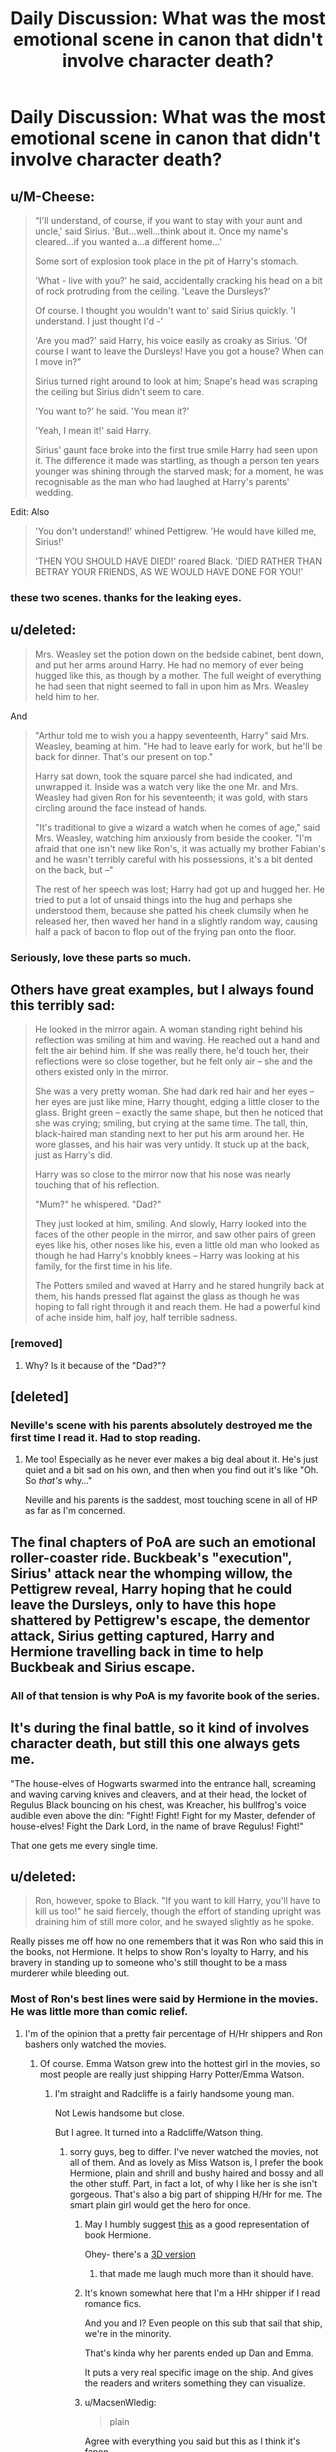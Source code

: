 #+TITLE: Daily Discussion: What was the most emotional scene in canon that didn't involve character death?

* Daily Discussion: What was the most emotional scene in canon that didn't involve character death?
:PROPERTIES:
:Author: blandge
:Score: 19
:DateUnix: 1463072199.0
:DateShort: 2016-May-12
:FlairText: Discussion
:END:

** u/M-Cheese:
#+begin_quote
  “I'll understand, of course, if you want to stay with your aunt and uncle,' said Sirius. 'But...well...think about it. Once my name's cleared...if you wanted a...a different home...'

  Some sort of explosion took place in the pit of Harry's stomach.

  'What - live with you?' he said, accidentally cracking his head on a bit of rock protruding from the ceiling. 'Leave the Dursleys?'

  Of course. I thought you wouldn't want to' said Sirius quickly. 'I understand. I just thought I'd -'

  'Are you mad?' said Harry, his voice easily as croaky as Sirius. 'Of course I want to leave the Dursleys! Have you got a house? When can I move in?”

  Sirius turned right around to look at him; Snape's head was scraping the ceiling but Sirius didn't seem to care.

  'You want to?' he said. 'You mean it?'

  'Yeah, I mean it!' said Harry.

  Sirius' gaunt face broke into the first true smile Harry had seen upon it. The difference it made was startling, as though a person ten years younger was shining through the starved mask; for a moment, he was recognisable as the man who had laughed at Harry's parents' wedding.
#+end_quote

Edit: Also

#+begin_quote
  'You don't understand!' whined Pettigrew. 'He would have killed me, Sirius!'

  'THEN YOU SHOULD HAVE DIED!' roared Black. 'DIED RATHER THAN BETRAY YOUR FRIENDS, AS WE WOULD HAVE DONE FOR YOU!'
#+end_quote
:PROPERTIES:
:Author: M-Cheese
:Score: 34
:DateUnix: 1463073058.0
:DateShort: 2016-May-12
:END:

*** these two scenes. thanks for the leaking eyes.
:PROPERTIES:
:Author: viol8er
:Score: 7
:DateUnix: 1463074286.0
:DateShort: 2016-May-12
:END:


** u/deleted:
#+begin_quote
  Mrs. Weasley set the potion down on the bedside cabinet, bent down, and put her arms around Harry. He had no memory of ever being hugged like this, as though by a mother. The full weight of everything he had seen that night seemed to fall in upon him as Mrs. Weasley held him to her.
#+end_quote

And

#+begin_quote
  "Arthur told me to wish you a happy seventeenth, Harry" said Mrs. Weasley, beaming at him. "He had to leave early for work, but he'll be back for dinner. That's our present on top."

  Harry sat down, took the square parcel she had indicated, and unwrapped it. Inside was a watch very like the one Mr. and Mrs. Weasley had given Ron for his seventeenth; it was gold, with stars circling around the face instead of hands.

  "It's traditional to give a wizard a watch when he comes of age," said Mrs. Weasley, watching him anxiously from beside the cooker. "I'm afraid that one isn't new like Ron's, it was actually my brother Fabian's and he wasn't terribly careful with his possessions, it's a bit dented on the back, but --"

  The rest of her speech was lost; Harry had got up and hugged her. He tried to put a lot of unsaid things into the hug and perhaps she understood them, because she patted his cheek clumsily when he released her, then waved her hand in a slightly random way, causing half a pack of bacon to flop out of the frying pan onto the floor.
#+end_quote
:PROPERTIES:
:Score: 32
:DateUnix: 1463073549.0
:DateShort: 2016-May-12
:END:

*** Seriously, love these parts so much.
:PROPERTIES:
:Author: bisonburgers
:Score: 5
:DateUnix: 1463076765.0
:DateShort: 2016-May-12
:END:


** Others have great examples, but I always found this terribly sad:

#+begin_quote
  He looked in the mirror again. A woman standing right behind his reflection was smiling at him and waving. He reached out a hand and felt the air behind him. If she was really there, he'd touch her, their reflections were so close together, but he felt only air -- she and the others existed only in the mirror.

  She was a very pretty woman. She had dark red hair and her eyes -- her eyes are just like mine, Harry thought, edging a little closer to the glass. Bright green -- exactly the same shape, but then he noticed that she was crying; smiling, but crying at the same time. The tall, thin, black-haired man standing next to her put his arm around her. He wore glasses, and his hair was very untidy. It stuck up at the back, just as Harry's did.

  Harry was so close to the mirror now that his nose was nearly touching that of his reflection.

  "Mum?" he whispered. "Dad?"

  They just looked at him, smiling. And slowly, Harry looked into the faces of the other people in the mirror, and saw other pairs of green eyes like his, other noses like his, even a little old man who looked as though he had Harry's knobbly knees -- Harry was looking at his family, for the first time in his life.

  The Potters smiled and waved at Harry and he stared hungrily back at them, his hands pressed flat against the glass as though he was hoping to fall right through it and reach them. He had a powerful kind of ache inside him, half joy, half terrible sadness.
#+end_quote
:PROPERTIES:
:Score: 21
:DateUnix: 1463077472.0
:DateShort: 2016-May-12
:END:

*** [removed]
:PROPERTIES:
:Score: 3
:DateUnix: 1463077572.0
:DateShort: 2016-May-12
:END:

**** Why? Is it because of the "Dad?"?
:PROPERTIES:
:Author: AndydaAlpaca
:Score: 1
:DateUnix: 1463133509.0
:DateShort: 2016-May-13
:END:


** [deleted]
:PROPERTIES:
:Score: 17
:DateUnix: 1463078283.0
:DateShort: 2016-May-12
:END:

*** Neville's scene with his parents absolutely destroyed me the first time I read it. Had to stop reading.
:PROPERTIES:
:Score: 9
:DateUnix: 1463078461.0
:DateShort: 2016-May-12
:END:

**** Me too! Especially as he never ever makes a big deal about it. He's just quiet and a bit sad on his own, and then when you find out it's like "Oh. So /that's/ why..."

Neville and his parents is the saddest, most touching scene in all of HP as far as I'm concerned.
:PROPERTIES:
:Author: kakapo999
:Score: 3
:DateUnix: 1463206462.0
:DateShort: 2016-May-14
:END:


** The final chapters of PoA are such an emotional roller-coaster ride. Buckbeak's "execution", Sirius' attack near the whomping willow, the Pettigrew reveal, Harry hoping that he could leave the Dursleys, only to have this hope shattered by Pettigrew's escape, the dementor attack, Sirius getting captured, Harry and Hermione travelling back in time to help Buckbeak and Sirius escape.
:PROPERTIES:
:Score: 12
:DateUnix: 1463072680.0
:DateShort: 2016-May-12
:END:

*** All of that tension is why PoA is my favorite book of the series.
:PROPERTIES:
:Author: LothartheDestroyer
:Score: 3
:DateUnix: 1463090763.0
:DateShort: 2016-May-13
:END:


** It's during the final battle, so it kind of involves character death, but still this one always gets me.

"The house-elves of Hogwarts swarmed into the entrance hall, screaming and waving carving knives and cleavers, and at their head, the locket of Regulus Black bouncing on his chest, was Kreacher, his bullfrog's voice audible even above the din: "Fight! Fight! Fight for my Master, defender of house-elves! Fight the Dark Lord, in the name of brave Regulus! Fight!"

That one gets me every single time.
:PROPERTIES:
:Score: 12
:DateUnix: 1463080108.0
:DateShort: 2016-May-12
:END:


** u/deleted:
#+begin_quote
  Ron, however, spoke to Black. "If you want to kill Harry, you'll have to kill us too!" he said fiercely, though the effort of standing upright was draining him of still more color, and he swayed slightly as he spoke.
#+end_quote

Really pisses me off how no one remembers that it was Ron who said this in the books, not Hermione. It helps to show Ron's loyalty to Harry, and his bravery in standing up to someone who's still thought to be a mass murderer while bleeding out.
:PROPERTIES:
:Score: 26
:DateUnix: 1463075925.0
:DateShort: 2016-May-12
:END:

*** Most of Ron's best lines were said by Hermione in the movies. He was little more than comic relief.
:PROPERTIES:
:Author: blandge
:Score: 13
:DateUnix: 1463076062.0
:DateShort: 2016-May-12
:END:

**** I'm of the opinion that a pretty fair percentage of H/Hr shippers and Ron bashers only watched the movies.
:PROPERTIES:
:Score: 10
:DateUnix: 1463076836.0
:DateShort: 2016-May-12
:END:

***** Of course. Emma Watson grew into the hottest girl in the movies, so most people are really just shipping Harry Potter/Emma Watson.
:PROPERTIES:
:Author: Lord_Anarchy
:Score: 11
:DateUnix: 1463078840.0
:DateShort: 2016-May-12
:END:

****** I'm straight and Radcliffe is a fairly handsome young man.

Not Lewis handsome but close.

But I agree. It turned into a Radcliffe/Watson thing.
:PROPERTIES:
:Author: LothartheDestroyer
:Score: 4
:DateUnix: 1463087232.0
:DateShort: 2016-May-13
:END:

******* sorry guys, beg to differ. I've never watched the movies, not all of them. And as lovely as Miss Watson is, I prefer the book Hermione, plain and shrill and bushy haired and bossy and all the other stuff. Part, in fact a lot, of why I like her is she isn't gorgeous. That's also a big part of shipping H/Hr for me. The smart plain girl would get the hero for once.
:PROPERTIES:
:Author: sfjoellen
:Score: 10
:DateUnix: 1463089230.0
:DateShort: 2016-May-13
:END:

******** May I humbly suggest [[http://65.media.tumblr.com/a27fe7a5d4f4ed4682f0a28792549191/tumblr_nci021W1vg1riqrywo1_1280.jpg][this]] as a good representation of book Hermione.

Ohey- there's a [[https://cdn2.artstation.com/p/assets/images/images/000/462/902/large/victor-hugo-queiroz-spew940.jpg][3D version]]
:PROPERTIES:
:Author: wordhammer
:Score: 10
:DateUnix: 1463101946.0
:DateShort: 2016-May-13
:END:

********* that made me laugh much more than it should have.
:PROPERTIES:
:Author: sfjoellen
:Score: 3
:DateUnix: 1463104234.0
:DateShort: 2016-May-13
:END:


******** It's known somewhat here that I'm a HHr shipper if I read romance fics.

And you and I? Even people on this sub that sail that ship, we're in the minority.

That's kinda why her parents ended up Dan and Emma.

It puts a very real specific image on the ship. And gives the readers and writers something they can visualize.
:PROPERTIES:
:Author: LothartheDestroyer
:Score: 6
:DateUnix: 1463089506.0
:DateShort: 2016-May-13
:END:


******** u/MacsenWledig:
#+begin_quote
  plain
#+end_quote

Agree with everything you said but this as I think it's fanon.

She's able to clean up well in GoF, but since the series is a Harry POV - and he ends up with Ginny - we don't have a reliable source for a value judgement on Hermione's appearance
:PROPERTIES:
:Author: MacsenWledig
:Score: 1
:DateUnix: 1463100191.0
:DateShort: 2016-May-13
:END:

********* my head canon is awesomely strong, could well be.

She is jaw dropping at the Yule ball and iirc fusses at Harry the next day, something about wasting time better used for important things..
:PROPERTIES:
:Author: sfjoellen
:Score: 0
:DateUnix: 1463101166.0
:DateShort: 2016-May-13
:END:

********** I hope I didn't come across as being rude earlier, but I've often found that plain is part and parcel with the trope of Hermione having poor body image. I'm with you and tend to think that she's just not focused on her appearance at all.
:PROPERTIES:
:Author: MacsenWledig
:Score: 1
:DateUnix: 1463101568.0
:DateShort: 2016-May-13
:END:


****** Also Tom Felton is responsible for so much terrible fanfiction.
:PROPERTIES:
:Author: howtopleaseme
:Score: 2
:DateUnix: 1463098161.0
:DateShort: 2016-May-13
:END:


****** And the "Hermione Granger is the daughter of Emma and Dan Granger" trope/cliche was born.
:PROPERTIES:
:Score: 1
:DateUnix: 1463155051.0
:DateShort: 2016-May-13
:END:


***** I never considered that. You might be right.
:PROPERTIES:
:Author: blandge
:Score: 1
:DateUnix: 1463077201.0
:DateShort: 2016-May-12
:END:


*** And yet that loyalty he showed here disappeared after the Goblet fiasco. In the books, Ron is shown to flip flop a lot, this is where my annoyance of him comes from, that and he is the flip side of Draco.
:PROPERTIES:
:Author: kazetoame
:Score: 1
:DateUnix: 1463080027.0
:DateShort: 2016-May-12
:END:

**** The night before the Goblet fiasco Harry and Ron were talking about entering the tournament. When Harry's name came out, it's not too farfetched for Ron to believe that Harry got it in using the cloak or some kind of Parseltongue loophole or something. Also, Ron was 14; he underestimated the dangers of the Tournament enough that he totally wanted to enter, and he probably thought that with Dumbeldore overseeing it that nothing too dangerous would be chosen as a task.

As for being a flip side of Draco, I agree. Ron is can sometimes be unintentionally racist, what with casually mentioning how they don't talk to his mother's Squib cousin. But again, he's just human, and he's not being malicious about it. Racist =/ Evil.
:PROPERTIES:
:Score: 14
:DateUnix: 1463082725.0
:DateShort: 2016-May-13
:END:

***** Well they didn't really talk about it, Harry did fantasize about winning it, who didn't? Now, I might have missed the page where they discuss it in detail, that I will admit freely. Ron let his jealously run wild, which is always below the surface, which makes it hard for me to like him....then again, I was older when I started the books and Ron was not endearing himself to me. I find him to be nothing more than an enabler of Harry's worst habits, along with Dumbledore himself. (Yes, Hermione and Harry can irk my nerves too, though Sirius was the worst offender. Sure I gasped at his death, but his death didn't shake me as others did)

I agree that racist doesn't equal evil, but Ron kinda saw it that way (of course, he never saw his own racism). He tells Harry that Slytherin is basically the house of evil, which solidifies what Hagrid told Harry. It's a bunch of hypocrisy that NO ONE seems to call out. History is repeating itself and nobody seems to wonder why! This is one of the reasons that I like the name for Harry's second child (though not the wife, too clean, too fairy tail ending. High school sweethearts is too damn cliche), also about what they discuss. Of course, the fandom seems to ignore the underlining significance of epilogue scene, just complaining about the name.
:PROPERTIES:
:Author: kazetoame
:Score: 2
:DateUnix: 1463084883.0
:DateShort: 2016-May-13
:END:


**** u/Almavet:
#+begin_quote
  And yet that loyalty he showed here disappeared after the Goblet fiasco.
#+end_quote

Ah yes, because it's not loyal to join your school friend in a fight against an immortal Dark Lord who kills everyone in his path, even when your friend has some problems with proper risk judgement.

Are you for real?
:PROPERTIES:
:Author: Almavet
:Score: 12
:DateUnix: 1463081130.0
:DateShort: 2016-May-12
:END:

***** [deleted]
:PROPERTIES:
:Score: 2
:DateUnix: 1463081930.0
:DateShort: 2016-May-13
:END:

****** Ron was also wearing the Locket Horcrux at the time, and was stressed out over how Harry seemed to be shooting blind when it came to the Horcruxes. He was also worrying about how his family was a major target for Voldemort, having been in the Order and all, and how Ginny was currently attending Hogwarts under the Snape regime.

But no, let's just focus on the fact he left, not that he had a dangerous dark artifact around his neck toying with his emotions, on a seemingly impossible suicide mission, not knowing whether his family would be safe or not, and let's completely omit the fact that he tried to return several times but failed due to Hermione's charms and shit.
:PROPERTIES:
:Score: 10
:DateUnix: 1463082408.0
:DateShort: 2016-May-13
:END:

******* [deleted]
:PROPERTIES:
:Score: -2
:DateUnix: 1463086113.0
:DateShort: 2016-May-13
:END:

******** He also thought that Harry had some kind of plan, or that Dumbledore told Harry the locations of the Horcruxes. Same with Hermione.

So...you're mad that Ron tried to stand by his friend, wasn't mature enough to know the Horcrux was messing with his emotions, and wasn't up to the task of destroying Wizard Hitler?
:PROPERTIES:
:Score: 8
:DateUnix: 1463087032.0
:DateShort: 2016-May-13
:END:

********* [deleted]
:PROPERTIES:
:Score: 1
:DateUnix: 1463087365.0
:DateShort: 2016-May-13
:END:

********** Was any of the three really qualified? Even Dumbledore had trouble going after Voldemort's Horcruxes.

And again, the Locket Horcrux was messing with his emotions. With that on top of all of the other shit he was dealing with, it was too much for him- and probably anyone, for that matter- to deal with.
:PROPERTIES:
:Score: 8
:DateUnix: 1463088064.0
:DateShort: 2016-May-13
:END:

*********** [deleted]
:PROPERTIES:
:Score: 3
:DateUnix: 1463089770.0
:DateShort: 2016-May-13
:END:

************ Again, the Horcrux was playing on his emotions. I don't know how many times I need to repeat this. Ron had very real fears that the Horcrux preyed on, more than Hermione and Harry.

The Horcrux turned Ron and Harry against each to insure its own survival. You can't keep blaming Ron for breaking when he had a fragment of Wizard Hitler toying with his emotions on and off for several weeks.

Again, the Horcrux was toying with his emotions, which led to him leaving. The Horcrux attempted to turn Ron and Harry against each other to insure its own survival- best seen when Ron is about to destroy it, and it latches onto Ron's insecurities surrounding Hermione and Harry.

I'll repeat this one more time: The Horcrux was manipulating Ron's emotions, which lead to him leaving.
:PROPERTIES:
:Score: 2
:DateUnix: 1463090383.0
:DateShort: 2016-May-13
:END:

************* u/MacsenWledig:
#+begin_quote
  I don't know how many times I need to repeat this.
#+end_quote

At least once more for me. Be careful, you're bordering on snark. I'm sure you're capable of making an argument without resorting to being rude.

#+begin_quote
  You can't keep blaming Ron for breaking
#+end_quote

Yes I can. You don't get to dictate what balances morally for someone else. Ron doesn't exist in a vacuum.

We have a standard to judge Ron by: *Hermione.* She wore the horcrux and didn't leave. Why did he? She realised Harry didn't have much in the way of a solid plan and didn't leave. Why did he? I'm certain that she missed her parents and the Weasleys every bit as much as Ron did and didn't leave. Why did he?

If there were no standard available to judge Ron's actions, I would agree with your points (rudely phrased, they might be). But since Hermione was in the same spot and stuck around, then Ron's actions fall short.
:PROPERTIES:
:Author: MacsenWledig
:Score: 1
:DateUnix: 1463101041.0
:DateShort: 2016-May-13
:END:

************** Ron and Hermione are two very different people who both have very different situations surrounding them.

Hermione basically cut ties with her family by obliviating them and sending them off to Australia. She was a direct target of Voldemort, being a Muggleborn, and thus didn't really have anywhere to go even if she did want to leave Harry.

As for Ron, a large part of his character is his inferiority complex, always being just second best. Everything he could do has already been done by his brothers. His best friend is the Chosen One, while the girl he likes is the Smartest Witch of Her Age. Compared to them, he's just the ginger tagalong.

Ron also had to deal with worrying for his family, all of whom are basically on Voldemort's shit list; most of his family was in the Order, and he knows Snape must've told Voldie about the identities of the members.

Hermione =/ Ron.

Read pg 325 of Deathly Hallows, during the destruction of the Locket, to really get an understanding of how much the Locket effected Ron.
:PROPERTIES:
:Score: 5
:DateUnix: 1463102480.0
:DateShort: 2016-May-13
:END:

*************** u/MacsenWledig:
#+begin_quote
  Hermione =/ Ron.
#+end_quote

We're just going to have to disagree. In my view, none of the other criteria you mentioned matters. Hermione isn't the standard because she's purported to be more intelligent, Muggleborn, or a pseudo-orphan.

Both were Harry's friends, both were committed to stopping Voldemort and the Death Eaters, but only one found the strength to see it through when the going got rough.
:PROPERTIES:
:Author: MacsenWledig
:Score: 1
:DateUnix: 1463103228.0
:DateShort: 2016-May-13
:END:

**************** The Horcrux had more to prey on with Ron, which is why it affected him more. This is the point I'm trying to make.

Hermione wasn't as affected by the Horcrux as Ron was, which is why she had the strength to fight through it.
:PROPERTIES:
:Score: 4
:DateUnix: 1463103885.0
:DateShort: 2016-May-13
:END:

***************** Plus, we also forget that Harry actually /told/ Ron to leave...
:PROPERTIES:
:Author: stefvh
:Score: 1
:DateUnix: 1463158884.0
:DateShort: 2016-May-13
:END:

****************** After Ron rather insensitively said that James and Lily were safe from Voldemort. He has many great qualities, but he's always been deaf to Harry's status as an orphan.

Ron asked Hermione point blank to leave with him and she refused, which I would consider another point in her favour.
:PROPERTIES:
:Author: MacsenWledig
:Score: 2
:DateUnix: 1463189932.0
:DateShort: 2016-May-14
:END:

******************* u/stefvh:
#+begin_quote
  After Ron rather insensitively said that James and Lily were safe from Voldemort.
#+end_quote

He still had the Horcrux on at that point, even Hermione said that he wouldn't be acting like that if it were not for the Horcrux.
:PROPERTIES:
:Author: stefvh
:Score: 1
:DateUnix: 1463211782.0
:DateShort: 2016-May-14
:END:


****** u/Almavet:
#+begin_quote
  The same Dark Lord who wants to kill him, his family, the girl he's in love with, his best friends and really everyone else he knows. The Dark Lord that has tried to kill him and them.
#+end_quote

Voldemort didn't try to kill his family in DH. Hell, he even allowed Arthur and Percy to continue working at the Ministry. Not that this clashes with loyalty, of course, it practically confirms it; Ron has loyalty to his family and friends, which is why he fights. And he could easily decide not to fight, to abandon Harry, and live the untroubled life of a pureblood under Voldemort's reign.

The rest of what you said in the continued argument is equally retarded; very few people would do what Ron did, especially in the wizarding world. With the Horcrux, he was a victim of circumstances - he didn't know the Horcrux was affecting him until after he left. The fact that he "took the responsibility" to destroy "wizarding Hitler", at age 17, when he could have benefited greatly from not doing so, shows just how loyal and brave he is. I doubt... no, I flatly don't believe that you would do anything of the like. But I suppose it's easy to talk about loyalty and bravery against an unbeatable monster when you sit in front of your computer screen.
:PROPERTIES:
:Author: Almavet
:Score: 1
:DateUnix: 1463134501.0
:DateShort: 2016-May-13
:END:


***** Like I said, he flip flops in that loyalty. Maybe you should read the whole thing before pulling a quote.
:PROPERTIES:
:Author: kazetoame
:Score: -6
:DateUnix: 1463082674.0
:DateShort: 2016-May-13
:END:

****** See, but you misunderstand the concept of loyalty. Having an argument with your friend doesn't make you disloyal or a bad friend or something. Flip flopping in loyalty would mean he's joining sides left and right, actually betraying Harry.

Him leaving during DH was mostly caused by the Locket Horcrux and stress over being on a seemingly impossible mission that even Dumbledore had problems with. Again, he also attempted to come right back.
:PROPERTIES:
:Score: 7
:DateUnix: 1463083056.0
:DateShort: 2016-May-13
:END:

******* No no no, Ron is supposed to be Harry's minion and do everything he says with a smile and thank you /s
:PROPERTIES:
:Author: chaosattractor
:Score: 7
:DateUnix: 1463083786.0
:DateShort: 2016-May-13
:END:


******* No I'm not, though it seems people think I am by pointing out instances where Ron's loyalty flip flops. Or when I point out that someone didn't completely read my comment. Hermione is a better example of loyalty, Ron isn't. Sure, his disloyalty is triggered by jealousy and perhaps a cursed object, but he still left or abandoned Harry when he needed his support the most. Ron does come back, but the fact that he leaves is a glaring sign. Ron allows his own jealousy to come between him and his friends. So yes, Ron's loyalty to Harry flip flops, when Ron let's his jealousy consume him, Harry becomes the enemy, that's not a good thing.
:PROPERTIES:
:Author: kazetoame
:Score: 2
:DateUnix: 1463674263.0
:DateShort: 2016-May-19
:END:


** When Lupin and Sirius meet for the first time in the Shrieking Shack, and Lupin easily forgives Sirius for believing he was the spy, and there is just a real sense of pain to me there: Lupin realising that their lives were ruined essentially because his friends, his best and only friends, had believed that he, as a werewolf, was the most likely person in their group to be a spy and betray them all, and had discussed this as a group and conspired a conspiracy which they kept from him.

Sirius and James decided Lupin was likely the spy. Because he was a werewolf. And Lupin realises this, and forgives Sirius so quickly. Lupin had every reason to believe that Sirius had killed his friends, but Sirius's belief that Lupin would do it appears to have been based on nothing but a prejudice that his friends had tried to convince Lupin they did not hold.

And it is, in some ways, such a throw-away moment in the middle of a packed scene, but it hurts my heart.
:PROPERTIES:
:Author: TantumErgo
:Score: 8
:DateUnix: 1463091068.0
:DateShort: 2016-May-13
:END:


** When Molly hugs Harry at the end of GOF. My heart shatters into a million pieces every time.
:PROPERTIES:
:Author: FloreatCastellum
:Score: 7
:DateUnix: 1463073437.0
:DateShort: 2016-May-12
:END:

*** A) I just now noticed your tag says Professor Albus Dumbledog. I love that as much as saying Dumb-assledore!

B) That example is one of my favorite points in the entire series.
:PROPERTIES:
:Author: bisonburgers
:Score: 2
:DateUnix: 1463076718.0
:DateShort: 2016-May-12
:END:

**** Haha only changed it the other day. Trying to convince my boyfriend that if we get a dog that's what we should call it, but he says it's too much of a mouthful at the park.
:PROPERTIES:
:Author: FloreatCastellum
:Score: 4
:DateUnix: 1463079614.0
:DateShort: 2016-May-12
:END:

***** All pet names eventually become shorted, though! Even if you called him Dumbledore, you /know/ you'd eventually shorten it to Dumbles and then Dumby.

I don't know if this is true at all, but it /sounds/ true, and it might just be enough to convince you boyfriend.
:PROPERTIES:
:Author: bisonburgers
:Score: 6
:DateUnix: 1463079849.0
:DateShort: 2016-May-12
:END:


** When Harry and the Twins are banned by Umbridge from playing Quidditch ever again- the run up of injustices came to a sharp point then, when Umbridge essentially trumped the Deputy Headmistress and abjectly abused her authority in a way no one could challenge. Half the scenes with Umbridge drive me mad, but this and Hagrid's first lesson truly bring visions of violence to mind.
:PROPERTIES:
:Author: wordhammer
:Score: 6
:DateUnix: 1463073620.0
:DateShort: 2016-May-12
:END:


** Harry Potter: How come you're not at the feast?

Luna Lovegood: I've lost all my possessions. Apparently people have been hiding them.

Harry Potter: That's awful!

Luna Lovegood: Oh, it's all good fun. But as this is the last night, I really do need them back.

Harry Potter: Do you want any help finding them?

Luna Lovegood: I'm sorry about your godfather, Harry.

[clasps his hand comfortingly]

Harry Potter: Are you sure you don't want any help looking?

Luna Lovegood: That's all right. Anyway, my mum always said things we lose have a way of coming back to us in the end.

[they look up and see a pair of her shoes hanging from the ceiling arch]

Luna Lovegood: If not always in the way we expect.

Awww. This always makes me melt. Harry/Luna OTP.
:PROPERTIES:
:Author: IHATEHERMIONESUE
:Score: 5
:DateUnix: 1463096542.0
:DateShort: 2016-May-13
:END:

*** That scene in the book is way more touching. I agree though.
:PROPERTIES:
:Author: blandge
:Score: 3
:DateUnix: 1463097069.0
:DateShort: 2016-May-13
:END:

**** Definitely, I don't have the book to hand so I had to make do with the quote the internet gave me. I can't help but feel all emotional when I get to that scene. That and when she says that the DA was like having friends. I just want to wrap her and Harry in a hug and never let go.
:PROPERTIES:
:Author: IHATEHERMIONESUE
:Score: 3
:DateUnix: 1463097331.0
:DateShort: 2016-May-13
:END:


** "Always."

Snape is a divisive character: an unlikable, unattractive jerk with few redeeming features; a hero and a villain at turns; a bullied child who became a bullying adult. But in one word, one simple "always," is a world of feeling. Lily Potter was quite possibly the only person who ever liked Snape for Snape, not because he was on her side, not because she could use him, but because he was her friend.

And that was enough to make him defy Voldemort. Even if it was a horribly obsessive, selfish, one-sided love, the outcome was sad as hell. A man who could never move past his past ultimately sacrificed himself for the memory of it.
:PROPERTIES:
:Author: mistermisstep
:Score: 8
:DateUnix: 1463097460.0
:DateShort: 2016-May-13
:END:


** I agree with the commenters who mention the watch gift and Neville's parents. Neville is another one who gets short shrift in the films.

One that always made me sad was when Hermione gets a tiny egg for Easter, because Molly believes Skeeter's reporting. Ouch.
:PROPERTIES:
:Author: cordeliamcgonagall
:Score: 3
:DateUnix: 1463079059.0
:DateShort: 2016-May-12
:END:
